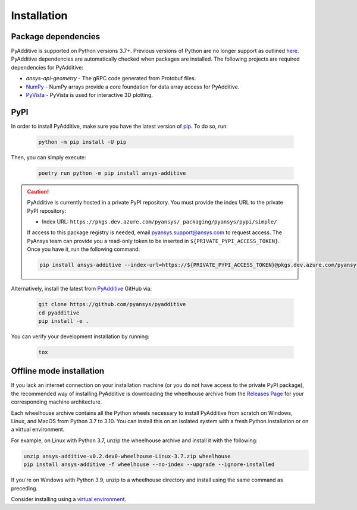 Installation
############

Package dependencies
--------------------

PyAdditive is supported on Python versions 3.7+. Previous versions of Python are
no longer support as outlined `here <https://python3statement.org/>`_.
PyAdditive dependencies are automatically checked when packages are installed.
The following projects are required dependencies for PyAdditive:

* `ansys-api-geometry` - The gRPC code generated from Protobuf files.
* `NumPy <https://pypi.org/project/numpy/>`_ - NumPy arrays provide a core foundation for data array access for PyAdditive.
* `PyVista <https://pypi.org/project/pyvista/>`_ - PyVista is used for interactive 3D plotting.
..
   * `Pint <https://pypi.org/project/Pint/>`_ - Pint is used for the measurement units.

PyPI
----

In order to install PyAdditive, make sure you have the latest version of
`pip`_. To do so, run:

   .. code:: bash

      python -m pip install -U pip

Then, you can simply execute:

   .. code:: bash

      poetry run python -m pip install ansys-additive

.. caution::

    PyAdditive is currently hosted in a private PyPI repository. You must provide the index
    URL to the private PyPI repository:

    * Index URL: ``https://pkgs.dev.azure.com/pyansys/_packaging/pyansys/pypi/simple/``

    If access to this package registry is needed, email `pyansys.support@ansys.com <mailto:pyansys.support@ansys.com>`_
    to request access. The PyAnsys team can provide you a read-only token to be inserted in ``${PRIVATE_PYPI_ACCESS_TOKEN}``.
    Once you have it, run the following command:

    .. code:: bash

        pip install ansys-additive --index-url=https://${PRIVATE_PYPI_ACCESS_TOKEN}@pkgs.dev.azure.com/pyansys/_packaging/pyansys/pypi/simple/

Alternatively, install the latest from `PyAdditive`_ GitHub via:

   .. code:: bash

      git clone https://github.com/pyansys/pyadditive
      cd pyadditive
      pip install -e .

You can verify your development installation by running:

   .. code:: bash

      tox

Offline mode installation
-------------------------

If you lack an internet connection on your installation machine (or you do not have access to the
private PyPI package), the recommended way of installing PyAdditive is downloading the wheelhouse
archive from the `Releases Page <https://github.com/pyansys/pyadditive/releases>`_ for your
corresponding machine architecture.

Each wheelhouse archive contains all the Python wheels necessary to install PyAdditive from scratch on Windows,
Linux, and MacOS from Python 3.7 to 3.10. You can install this on an isolated system with a fresh Python
installation or on a virtual environment.

For example, on Linux with Python 3.7, unzip the wheelhouse archive and install it with the following:

.. code:: bash

    unzip ansys-additive-v0.2.dev0-wheelhouse-Linux-3.7.zip wheelhouse
    pip install ansys-additive -f wheelhouse --no-index --upgrade --ignore-installed

If you're on Windows with Python 3.9, unzip to a wheelhouse directory and install using the same command as preceding.

Consider installing using a `virtual environment <https://docs.python.org/3/library/venv.html>`_.

.. Verify your installation
   ------------------------
   Check the :class:`Additive() <ansys.additive.()>` connection by:
   .. code:: python
    >>> from ansys.geometry.core import Modeler
    >>> modeler = Modeler()
    >>> print(modeler)
    Ansys Additive Modeler (0x205c5c17d90)
    Ansys Additive Modeler Client (0x205c5c16e00)
    Target:     localhost:652
    Connection: Healthy
   If you see a response from the server, you are ready to get started using PyAdditive as a service.
   For more details regarding the PyAdditive interface, see :ref:`user guide <ref_user_guide>`.

.. LINKS AND REFERENCES
.. _pip: https://pypi.org/project/pip/
.. _PyAdditive: https://github.com/pyansys/pyadditive
